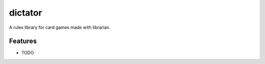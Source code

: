 =============================
dictator
=============================

.. image:: https://badge.fury.io/py/dictator.png
    :target: http://badge.fury.io/py/dictator
    
.. image:: https://travis-ci.org/Nekroze/dictator.png?branch=master
        :target: https://travis-ci.org/Nekroze/dictator

.. image:: https://pypip.in/d/dictator/badge.png
        :target: https://crate.io/packages/dictator?version=latest


A rules library for card games made with librarian.

Features
--------

* TODO
